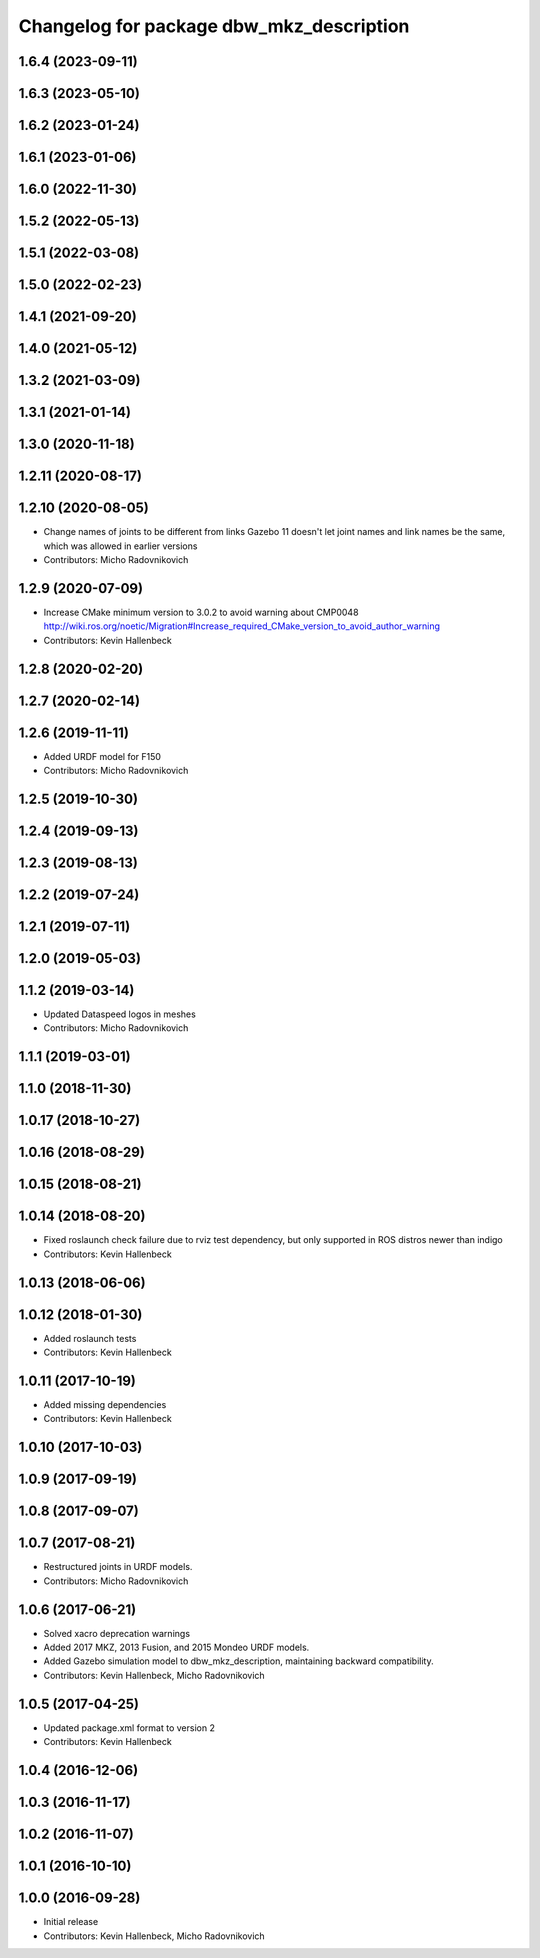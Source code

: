 ^^^^^^^^^^^^^^^^^^^^^^^^^^^^^^^^^^^^^^^^^
Changelog for package dbw_mkz_description
^^^^^^^^^^^^^^^^^^^^^^^^^^^^^^^^^^^^^^^^^

1.6.4 (2023-09-11)
------------------

1.6.3 (2023-05-10)
------------------

1.6.2 (2023-01-24)
------------------

1.6.1 (2023-01-06)
------------------

1.6.0 (2022-11-30)
------------------

1.5.2 (2022-05-13)
------------------

1.5.1 (2022-03-08)
------------------

1.5.0 (2022-02-23)
------------------

1.4.1 (2021-09-20)
------------------

1.4.0 (2021-05-12)
------------------

1.3.2 (2021-03-09)
------------------

1.3.1 (2021-01-14)
------------------

1.3.0 (2020-11-18)
------------------

1.2.11 (2020-08-17)
-------------------

1.2.10 (2020-08-05)
-------------------
* Change names of joints to be different from links
  Gazebo 11 doesn't let joint names and link names be the same, which was allowed in earlier versions
* Contributors: Micho Radovnikovich

1.2.9 (2020-07-09)
------------------
* Increase CMake minimum version to 3.0.2 to avoid warning about CMP0048
  http://wiki.ros.org/noetic/Migration#Increase_required_CMake_version_to_avoid_author_warning
* Contributors: Kevin Hallenbeck

1.2.8 (2020-02-20)
------------------

1.2.7 (2020-02-14)
------------------

1.2.6 (2019-11-11)
------------------
* Added URDF model for F150
* Contributors: Micho Radovnikovich

1.2.5 (2019-10-30)
------------------

1.2.4 (2019-09-13)
------------------

1.2.3 (2019-08-13)
------------------

1.2.2 (2019-07-24)
------------------

1.2.1 (2019-07-11)
------------------

1.2.0 (2019-05-03)
------------------

1.1.2 (2019-03-14)
------------------
* Updated Dataspeed logos in meshes
* Contributors: Micho Radovnikovich

1.1.1 (2019-03-01)
------------------

1.1.0 (2018-11-30)
------------------

1.0.17 (2018-10-27)
-------------------

1.0.16 (2018-08-29)
-------------------

1.0.15 (2018-08-21)
-------------------

1.0.14 (2018-08-20)
-------------------
* Fixed roslaunch check failure due to rviz test dependency, but only supported in ROS distros newer than indigo
* Contributors: Kevin Hallenbeck

1.0.13 (2018-06-06)
-------------------

1.0.12 (2018-01-30)
-------------------
* Added roslaunch tests
* Contributors: Kevin Hallenbeck

1.0.11 (2017-10-19)
-------------------
* Added missing dependencies
* Contributors: Kevin Hallenbeck

1.0.10 (2017-10-03)
-------------------

1.0.9 (2017-09-19)
------------------

1.0.8 (2017-09-07)
------------------

1.0.7 (2017-08-21)
------------------
* Restructured joints in URDF models.
* Contributors: Micho Radovnikovich

1.0.6 (2017-06-21)
------------------
* Solved xacro deprecation warnings
* Added 2017 MKZ, 2013 Fusion, and 2015 Mondeo URDF models.
* Added Gazebo simulation model to dbw_mkz_description, maintaining backward compatibility.
* Contributors: Kevin Hallenbeck, Micho Radovnikovich

1.0.5 (2017-04-25)
------------------
* Updated package.xml format to version 2
* Contributors: Kevin Hallenbeck

1.0.4 (2016-12-06)
------------------

1.0.3 (2016-11-17)
------------------

1.0.2 (2016-11-07)
------------------

1.0.1 (2016-10-10)
------------------

1.0.0 (2016-09-28)
------------------
* Initial release
* Contributors: Kevin Hallenbeck, Micho Radovnikovich
